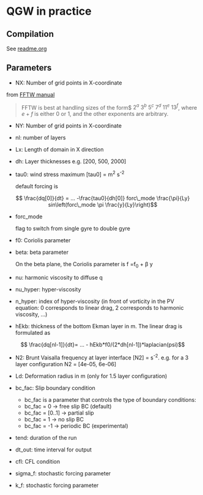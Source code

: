 #+OPTIONS: ^:{}

* QGW in practice
** Compilation
See [[../readme.org][readme.org]]

** Parameters


- NX: Number of grid points in X-coordinate

from [[https://www.fftw.org/fftw2_doc/fftw_3.html][FFTW manual]]

#+BEGIN_QUOTE
FFTW is best at handling sizes of the form$ $2^a$ $3^b$ $5^c$ $7^d$ $11^e$
$13^f$, where $e+f$ is either 0 or 1, and the other exponents are arbitrary.
#+END_QUOTE

- NY: Number of grid points in X-coordinate
- nl: number of layers
- Lx: Length of domain in X direction
- dh: Layer thicknesses e.g. [200, 500, 2000]
- tau0: wind stress maximum [tau0] = m^{2} s^{-2}

  default forcing is 

$$ \frac{dq[0]}{dt} = ... -\frac{tau0}{dh[0]} forc\_mode \frac{\pi}{Ly} sin\left(forc\_mode \pi \frac{y}{Ly}\right)$$

- forc_mode

  flag to switch from single gyre to double gyre

- f0: Coriolis parameter
- beta: beta parameter

  On the beta plane, the Coriolis parameter is f =f_{0} + \beta y

- nu: harmonic viscosity to diffuse q

- nu_hyper: hyper-viscosity 

- n_hyper: index of hyper-viscosity (in front of vorticity in the PV equation: 0 corresponds to linear drag, 2 corresponds to harmonic viscosity, ...)

- hEkb: thickness of the bottom Ekman layer in m. The linear drag is formulated as
$$ \frac{dq[nl-1]}{dt}= ... - hEkb*f0/(2*dh[nl-1])*laplacian(psi)$$

- N2: Brunt Vaisalla frequency at layer interface [N2] = s^{-2}. e.g. for a 3 layer configuration N2 = [4e-05, 6e-06]

- Ld: Deformation radius in m (only for 1.5 layer configuration)

- bc_fac: Slip boundary condition 
  - bc_fac is a parameter that controls the type of boundary conditions:
  - bc_fac = 0      -> free slip BC (default)
  - bc_fac = [0..1] -> partial slip
  - bc_fac = 1      -> no slip BC
  - bc_fac = -1     -> periodic BC (experimental)

- tend: duration of the run

- dt_out: time interval for output

- cfl: CFL condition 

- sigma_f: stochastic forcing parameter
- k_f: stochastic forcing parameter
